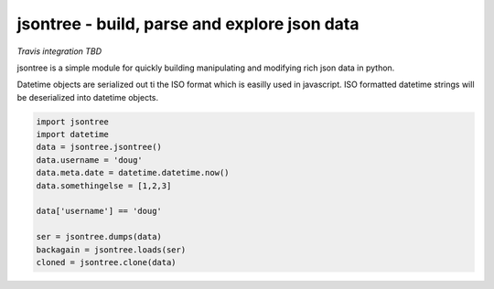 
jsontree - build, parse and explore json data
=======================================================

*Travis integration TBD*

jsontree is a simple module for quickly building manipulating and modifying
rich json data in python.

Datetime objects are serialized out ti the ISO format which is easilly used
in javascript. ISO formatted datetime strings will be deserialized into
datetime objects. 

.. code::

    import jsontree
    import datetime
    data = jsontree.jsontree()
    data.username = 'doug'
    data.meta.date = datetime.datetime.now()
    data.somethingelse = [1,2,3]
    
    data['username'] == 'doug'
    
    ser = jsontree.dumps(data)
    backagain = jsontree.loads(ser)
    cloned = jsontree.clone(data)
    
    